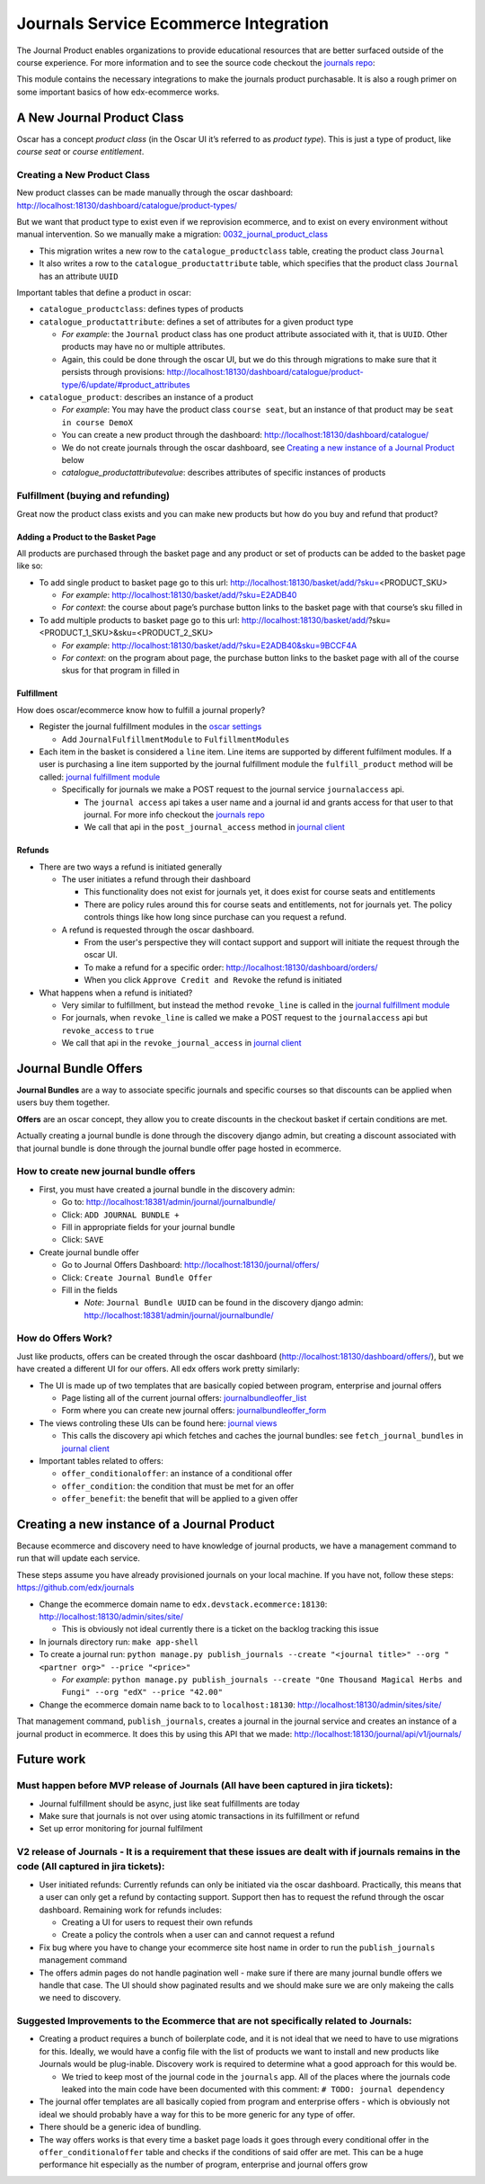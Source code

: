 =====================================
Journals Service Ecommerce Integration
=====================================

The Journal Product enables organizations to provide educational
resources that are better surfaced outside of the course experience. For
more information and to see the source code checkout the `journals repo`_:

This module contains the necessary integrations to make the journals
product purchasable. It is also a rough primer on some important basics
of how edx-ecommerce works.

A New Journal Product Class
===========================

Oscar has a concept *product class* (in the Oscar UI it’s referred to as
*product type*). This is just a type of product, like *course seat* or
*course entitlement*.

Creating a New Product Class
----------------------------

New product classes can be made manually through the oscar dashboard: http://localhost:18130/dashboard/catalogue/product-types/

But we want that product type to exist even if we reprovision ecommerce, and to exist on every environment without manual intervention.  So we manually make a migration: `0032_journal_product_class`_ 

-  This migration writes a new row to the ``catalogue_productclass`` table, creating the product class ``Journal``
-  It also writes a row to the ``catalogue_productattribute`` table, which specifies that the product class ``Journal`` has an attribute ``UUID``

Important tables that define a product in oscar:

-  ``catalogue_productclass``: defines types of products
-  ``catalogue_productattribute``: defines a set of attributes for a given product type

   -  *For example*: the ``Journal`` product class has one product attribute associated with it, that is ``UUID``. Other products may have no or multiple attributes.
   -  Again, this could be done through the oscar UI, but we do this through migrations to make sure that it persists through provisions: http://localhost:18130/dashboard/catalogue/product-type/6/update/#product_attributes

-  ``catalogue_product``: describes an instance of a product

   -  *For example*: You may have the product class ``course seat``, but an instance of that product may be ``seat in course DemoX``
   -  You can create a new product through the dashboard: http://localhost:18130/dashboard/catalogue/
   -  We do not create journals through the oscar dashboard, see `Creating a new instance of a Journal Product`_ below
   -  `catalogue_productattributevalue`: describes attributes of specific instances of products

Fulfillment (buying and refunding)
----------------------------------

Great now the product class exists and you can make new products but how
do you buy and refund that product?

Adding a Product to the Basket Page
~~~~~~~~~~~~~~~~~~~~~~~~~~~~~~~~~~~

All products are purchased through the basket page and any product or set of products can be added to the basket page like so:

-  To add single product to basket page go to this url: http://localhost:18130/basket/add/?sku=\ <PRODUCT_SKU>

   -  *For example*: http://localhost:18130/basket/add/?sku=E2ADB40
   -  *For context*: the course about page’s purchase button links to the basket page with that course’s sku filled in

-  To add multiple products to basket page go to this url: http://localhost:18130/basket/add/?sku=<PRODUCT_1_SKU>&sku=<PRODUCT_2_SKU>
      
   -  *For example*: http://localhost:18130/basket/add/?sku=E2ADB40&sku=9BCCF4A
   -  *For context*: on the program about page, the purchase button links to the basket page with all of the course skus for that program in filled in

Fulfillment
~~~~~~~~~~~
How does oscar/ecommerce know how to fulfill a journal properly?

-  Register the journal fulfillment modules in the `oscar settings`_

   -  Add ``JournalFulfillmentModule`` to ``FulfillmentModules``

-  Each item in the basket is considered a ``line`` item.  Line items are supported by different fulfilment modules.  If a user is purchasing a line item supported by the journal fulfillment module the ``fulfill_product`` method will be called:  `journal fulfillment module`_

   -  Specifically for journals we make a POST request to the journal service ``journalaccess`` api.

      - The ``journal access`` api takes a user name and a journal id and grants access for that user to that journal.  For more info checkout the `journals repo`_
      -  We call that api in the ``post_journal_access`` method in `journal client`_

Refunds
~~~~~~~

-  There are two ways a refund is initiated generally

   -  The user initiates a refund through their dashboard

      -  This functionality does not exist for journals yet, it does exist for course seats and entitlements
      -  There are policy rules around this for course seats and entitlements, not for journals yet. The policy controls things like how long since purchase can you request a refund.

   -  A refund is requested through the oscar dashboard.  

      - From the user's perspective they will contact support and support will initiate the request through the oscar UI.
      - To make a refund for a specific order: http://localhost:18130/dashboard/orders/
      - When you click ``Approve Credit and Revoke`` the refund is initiated

-  What happens when a refund is initiated?

   -  Very similar to fulfillment, but instead the method ``revoke_line`` is called in the `journal fulfillment module`_
   -  For journals, when ``revoke_line`` is called we make a POST request to the ``journalaccess`` api but ``revoke_access`` to ``true``
   -  We call that api in the ``revoke_journal_access`` in `journal client`_


Journal Bundle Offers
=====================

**Journal Bundles** are a way to associate specific journals and specific
courses so that discounts can be applied when users buy them together.

**Offers** are an oscar concept, they allow you to create discounts in the
checkout basket if certain conditions are met.

Actually creating a journal bundle is done through the discovery django
admin, but creating a discount associated with that journal bundle is
done through the journal bundle offer page hosted in ecommerce.


How to create new journal bundle offers
---------------------------------------

-  First, you must have created a journal bundle in the discovery admin:

   -  Go to: http://localhost:18381/admin/journal/journalbundle/
   -  Click: ``ADD JOURNAL BUNDLE +``
   -  Fill in appropriate fields for your journal bundle
   -  Click: ``SAVE``

-  Create journal bundle offer

   -  Go to Journal Offers Dashboard: http://localhost:18130/journal/offers/
   -  Click: ``Create Journal Bundle Offer``
   -  Fill in the fields

      -  *Note*: ``Journal Bundle UUID`` can be found in the discovery django admin:  http://localhost:18381/admin/journal/journalbundle/

How do Offers Work?
-------------------

Just like products, offers can be created through the oscar dashboard (http://localhost:18130/dashboard/offers/), but we have created a different UI for our offers. All edx offers work pretty similarly:

-  The UI is made up of two templates that are basically copied between program, enterprise and journal offers

   -  Page listing all of the current journal offers: `journalbundleoffer_list`_
   -  Form where you can create new journal offers: `journalbundleoffer_form`_
    
-  The views controling these UIs can be found here: `journal views`_

   -  This calls the discovery api which fetches and caches the journal bundles: see ``fetch_journal_bundles`` in `journal client`_

-  Important tables related to offers:

   -  ``offer_conditionaloffer``: an instance of a conditional offer
   -  ``offer_condition``: the condition that must be met for an offer
   -  ``offer_benefit``: the benefit that will be applied to a given offer

Creating a new instance of a Journal Product
============================================

Because ecommerce and discovery need to have knowledge of journal
products, we have a management command to run that will update each
service.

These steps assume you have already provisioned journals on your local machine. If you have not, follow these steps: https://github.com/edx/journals

-  Change the ecommerce domain name to ``edx.devstack.ecommerce:18130``: http://localhost:18130/admin/sites/site/

   -  This is obviously not ideal currently there is a ticket on the backlog tracking this issue

-  In journals directory run: ``make app-shell``
-  To create a journal run: ``python manage.py publish_journals --create "<journal title>" --org "<partner org>" --price "<price>"``

   -  *For example*: ``python manage.py publish_journals --create "One Thousand Magical Herbs and Fungi" --org "edX" --price "42.00"``

-  Change the ecommerce domain name back to to ``localhost:18130``: http://localhost:18130/admin/sites/site/

That management command, ``publish_journals``, creates a journal in the journal service and creates an instance of a journal product in ecommerce. It does this by using this API that we made: http://localhost:18130/journal/api/v1/journals/


Future work
===========

Must happen before MVP release of Journals (All have been captured in jira tickets):
------------------------------------------------------------------------------------

-  Journal fulfillment should be async, just like seat fulfillments are today
-  Make sure that journals is not over using atomic transactions in its fulfillment or refund
-  Set up error monitoring for journal fulfilment

V2 release of Journals - It is a requirement that these issues are dealt with if journals remains in the code (All captured in jira tickets):
--------------------------------------------------------------------------------------------------------------------------------------------------

-  User initiated refunds: Currently refunds can only be initiated via the oscar dashboard. Practically, this means that a user can only get a refund by contacting support. Support then has to request the refund through the oscar dashboard. Remaining work for refunds includes:

   -  Creating a UI for users to request their own refunds
   -  Create a policy the controls when a user can and cannot request a refund

-  Fix bug where you have to change your ecommerce site host name in order to run the ``publish_journals`` management command
- The offers admin pages do not handle pagination well - make sure if there are many journal bundle offers we handle that case. The UI should show paginated results and we should make sure we are only makeing the calls we need to discovery.


Suggested Improvements to the Ecommerce that are not specifically related to Journals:
--------------------------------------------------------------------------------------

-  Creating a product requires a bunch of boilerplate code, and it is not ideal that we need to have to use migrations for this. Ideally, we would have a config file with the list of products we want to install and new products like Journals would be plug-inable. Discovery work is required to determine what a good approach for this would be. 

   - We tried to keep most of the journal code in the ``journals`` app.  All of the places where the journals code leaked into the main code have been documented with this comment: ``# TODO: journal dependency``

-  The journal offer templates are all basically copied from program and enterprise offers - which is obviously not ideal we should probably have a way for this to be more generic for any type of offer.
-  There should be a generic idea of bundling.
-  The way offers works is that every time a basket page loads it goes through every conditional offer in the ``offer_conditionaloffer`` table and checks if the conditions of said offer are met. This can be a huge performance hit especially as the number of program, enterprise and journal offers grow



.. _journals repo: https://github.com/edx/journals
.. _0032_journal_product_class: ../../extensions/catalogue/migrations/0032_journal_product_class.py
.. _oscar settings: ../../settings/_oscar.py
.. _journal fulfillment module: ../fulfillment/modules.py
.. _journal client: ../client.py
.. _journal views: ../views.py
.. _journalbundleoffer_list: ../templates/journals/journalbundleoffer_list.html
.. _journalbundleoffer_form: ../templates/journals/journalbundleoffer_form.html

